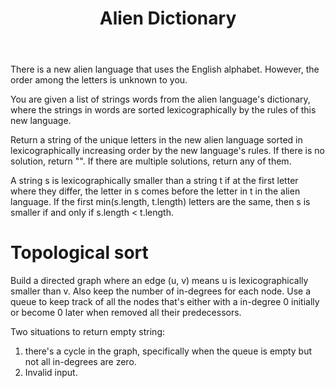 #+title: Alien Dictionary

There is a new alien language that uses the English alphabet. However, the order among the letters is unknown to you.

You are given a list of strings words from the alien language's dictionary, where the strings in words are sorted lexicographically by the rules of this new
language.

Return a string of the unique letters in the new alien language sorted in lexicographically increasing order by the new language's rules. If there is no
solution, return "". If there are multiple solutions, return any of them.

A string s is lexicographically smaller than a string t if at the first letter where they differ, the letter in s comes before the letter in t in the alien
language. If the first min(s.length, t.length) letters are the same, then s is smaller if and only if s.length < t.length.

* Topological sort

  Build a directed graph where an edge (u, v) means u is lexicographically smaller than v. Also keep the number of in-degrees for each node.
  Use a queue to keep track of all the nodes that's either with a in-degree 0 initially or become 0 later when removed all their predecessors.

  Two situations to return empty string:
  1. there's a cycle in the graph, specifically when the queue is empty but not all in-degrees are zero.
  2. Invalid input.
